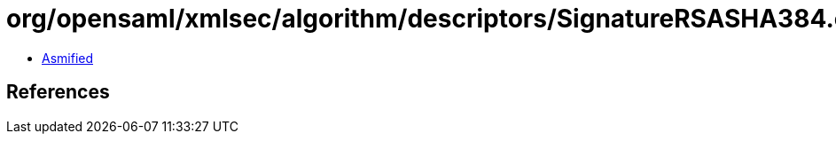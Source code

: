 = org/opensaml/xmlsec/algorithm/descriptors/SignatureRSASHA384.class

 - link:SignatureRSASHA384-asmified.java[Asmified]

== References

